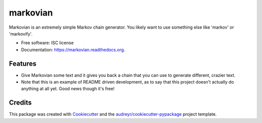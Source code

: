 ===============================
markovian
===============================

.. image:: https://img.shields.io/pypi/v/markovian.svg
        :target: https://pypi.python.org/pypi/markovian

.. image:: https://img.shields.io/travis/1337807/markovian.svg
        :target: https://travis-ci.org/1337807/markovian

.. image:: https://readthedocs.org/projects/markovian/badge/?version=latest
        :target: https://readthedocs.org/projects/markovian/?badge=latest
        :alt: Documentation Status


Markovian is an extremely simple Markov chain generator. You likely want to use something else like 'markov' or 'markovify'.

* Free software: ISC license
* Documentation: https://markovian.readthedocs.org.

Features
--------

* Give Markovian some text and it gives you back a chain that you can use to
  generate different, crazier text.

* Note that this is an example of README driven development, as to say that this
  project doesn't actually do anything at all yet. Good news though it's free!

Credits
---------

This package was created with Cookiecutter_ and the `audreyr/cookiecutter-pypackage`_ project template.

.. _Cookiecutter: https://github.com/audreyr/cookiecutter
.. _`audreyr/cookiecutter-pypackage`: https://github.com/audreyr/cookiecutter-pypackage
